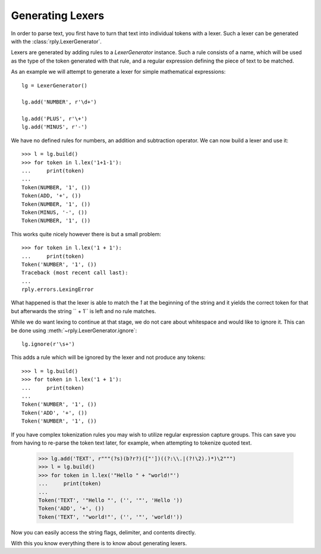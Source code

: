Generating Lexers
=================

In order to parse text, you first have to turn that text into individual tokens
with a lexer. Such a lexer can be generated with the
:class:`rply.LexerGenerator`.

Lexers are generated by adding rules to a `LexerGenerator` instance. Such a
rule consists of a name, which will be used as the type of the token generated
with that rule, and a regular expression defining the piece of text to be
matched.

As an example we will attempt to generate a lexer for simple mathematical
expressions::

    lg = LexerGenerator()

    lg.add('NUMBER', r'\d+')

    lg.add('PLUS', r'\+')
    lg.add('MINUS', r'-')

We have no defined rules for numbers, an addition and subtraction operator.
We can now build a lexer and use it::

    >>> l = lg.build()
    >>> for token in l.lex('1+1-1'):
    ...     print(token)
    ...
    Token(NUMBER, '1', ())
    Token(ADD, '+', ())
    Token(NUMBER, '1', ())
    Token(MINUS, '-', ())
    Token(NUMBER, '1', ())

This works quite nicely however there is but a small problem::

    >>> for token in l.lex('1 + 1'):
    ...     print(token)
    Token('NUMBER', '1', ())
    Traceback (most recent call last):
    ...
    rply.errors.LexingError

What happened is that the lexer is able to match the `1` at the beginning of
the string and it yields the correct token for that but afterwards the string
`` + 1`` is left and no rule matches.

While we do want lexing to continue at that stage, we do not care about
whitespace and would like to ignore it. This can be done using
:meth:`~rply.LexerGenerator.ignore`::

    lg.ignore(r'\s+')

This adds a rule which will be ignored by the lexer and not produce any
tokens::

    >>> l = lg.build()
    >>> for token in l.lex('1 + 1'):
    ...     print(token)
    ...
    Token('NUMBER', '1', ())
    Token('ADD', '+', ())
    Token('NUMBER', '1', ())

If you have complex tokenization rules you may wish to utilize regular
expression capture groups.  This can save you from having to re-parse
the token text later, for example, when attempting to tokenize quoted text.

    >>> lg.add('TEXT', r"""(?s)(b?r?)(["'])((?:\\.|(?!\2).)*)\2""")
    >>> l = lg.build()
    >>> for token in l.lex('"Hello " + "world!"')
    ...     print(token)
    ...
    Token('TEXT', '"Hello "', ('', '"', 'Hello '))
    Token('ADD', '+', ())
    Token('TEXT', '"world!"', ('', '"', 'world!'))

Now you can easily access the string flags, delimiter, and contents directly.

With this you know everything there is to know about generating lexers.
